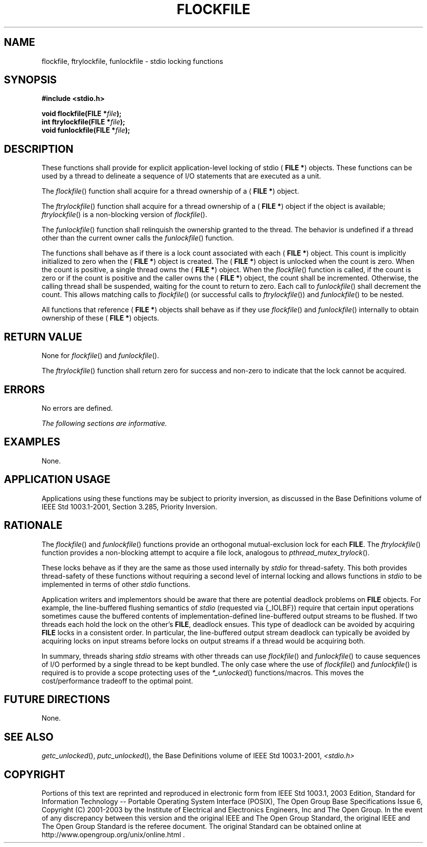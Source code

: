 .\" Copyright (c) 2001-2003 The Open Group, All Rights Reserved 
.TH "FLOCKFILE" 3 2003 "IEEE/The Open Group" "POSIX Programmer's Manual"
.\" flockfile 
.SH NAME
flockfile, ftrylockfile, funlockfile \- stdio locking functions
.SH SYNOPSIS
.LP
\fB#include <stdio.h>
.br
.sp
void flockfile(FILE *\fP\fIfile\fP\fB);
.br
int ftrylockfile(FILE *\fP\fIfile\fP\fB);
.br
void funlockfile(FILE *\fP\fIfile\fP\fB); \fP
\fB
.br
\fP
.SH DESCRIPTION
.LP
These functions shall provide for explicit application-level locking
of stdio ( \fBFILE *\fP) objects. These functions can be
used by a thread to delineate a sequence of I/O statements that are
executed as a unit.
.LP
The \fIflockfile\fP() function shall acquire for a thread ownership
of a ( \fBFILE *\fP) object.
.LP
The \fIftrylockfile\fP() function shall acquire for a thread ownership
of a ( \fBFILE *\fP) object if the object is available;
\fIftrylockfile\fP() is a non-blocking version of \fIflockfile\fP().
.LP
The \fIfunlockfile\fP() function shall relinquish the ownership granted
to the thread. The behavior is undefined if a thread
other than the current owner calls the \fIfunlockfile\fP() function.
.LP
The functions shall behave as if there is a lock count associated
with each ( \fBFILE *\fP) object. This count is implicitly
initialized to zero when the ( \fBFILE *\fP) object is created. The
( \fBFILE *\fP) object is unlocked when the count is zero.
When the count is positive, a single thread owns the ( \fBFILE *\fP)
object. When the \fIflockfile\fP() function is called, if
the count is zero or if the count is positive and the caller owns
the ( \fBFILE *\fP) object, the count shall be incremented.
Otherwise, the calling thread shall be suspended, waiting for the
count to return to zero. Each call to \fIfunlockfile\fP() shall
decrement the count. This allows matching calls to \fIflockfile\fP()
(or successful calls to \fIftrylockfile\fP()) and
\fIfunlockfile\fP() to be nested.
.LP
All functions that reference ( \fBFILE *\fP) objects shall behave
as if they use \fIflockfile\fP() and \fIfunlockfile\fP()
internally to obtain ownership of these ( \fBFILE *\fP) objects.
.SH RETURN VALUE
.LP
None for \fIflockfile\fP() and \fIfunlockfile\fP().
.LP
The \fIftrylockfile\fP() function shall return zero for success and
non-zero to indicate that the lock cannot be acquired.
.SH ERRORS
.LP
No errors are defined.
.LP
\fIThe following sections are informative.\fP
.SH EXAMPLES
.LP
None.
.SH APPLICATION USAGE
.LP
Applications using these functions may be subject to priority inversion,
as discussed in the Base Definitions volume of
IEEE\ Std\ 1003.1-2001, Section 3.285, Priority Inversion.
.SH RATIONALE
.LP
The \fIflockfile\fP() and \fIfunlockfile\fP() functions provide an
orthogonal mutual-exclusion lock for each \fBFILE\fP. The
\fIftrylockfile\fP() function provides a non-blocking attempt to acquire
a file lock, analogous to \fIpthread_mutex_trylock\fP().
.LP
These locks behave as if they are the same as those used internally
by \fIstdio\fP for thread-safety. This both provides
thread-safety of these functions without requiring a second level
of internal locking and allows functions in \fIstdio\fP to be
implemented in terms of other \fIstdio\fP functions.
.LP
Application writers and implementors should be aware that there are
potential deadlock problems on \fBFILE\fP objects. For
example, the line-buffered flushing semantics of \fIstdio\fP (requested
via {_IOLBF}) require that certain input operations
sometimes cause the buffered contents of implementation-defined line-buffered
output streams to be flushed. If two threads each
hold the lock on the other's \fBFILE\fP, deadlock ensues. This type
of deadlock can be avoided by acquiring \fBFILE\fP locks in a
consistent order. In particular, the line-buffered output stream deadlock
can typically be avoided by acquiring locks on input
streams before locks on output streams if a thread would be acquiring
both.
.LP
In summary, threads sharing \fIstdio\fP streams with other threads
can use \fIflockfile\fP() and \fIfunlockfile\fP() to cause
sequences of I/O performed by a single thread to be kept bundled.
The only case where the use of \fIflockfile\fP() and
\fIfunlockfile\fP() is required is to provide a scope protecting uses
of the
\fI*_unlocked\fP() functions/macros. This moves the cost/performance
tradeoff to the optimal
point.
.SH FUTURE DIRECTIONS
.LP
None.
.SH SEE ALSO
.LP
\fIgetc_unlocked\fP(), \fIputc_unlocked\fP(), the Base
Definitions volume of IEEE\ Std\ 1003.1-2001, \fI<stdio.h>\fP
.SH COPYRIGHT
Portions of this text are reprinted and reproduced in electronic form
from IEEE Std 1003.1, 2003 Edition, Standard for Information Technology
-- Portable Operating System Interface (POSIX), The Open Group Base
Specifications Issue 6, Copyright (C) 2001-2003 by the Institute of
Electrical and Electronics Engineers, Inc and The Open Group. In the
event of any discrepancy between this version and the original IEEE and
The Open Group Standard, the original IEEE and The Open Group Standard
is the referee document. The original Standard can be obtained online at
http://www.opengroup.org/unix/online.html .
